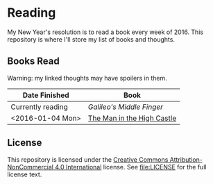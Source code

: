 * Reading

My New Year's resolution is to read a book every week of 2016. This repository
is where I'll store my list of books and thoughts.

** Books Read

Warning: my linked thoughts may have spoilers in them.

| Date Finished     | Book                       |
|-------------------+----------------------------|
| Currently reading | [[thoughts/galileos_middle_finger.org][Galileo's Middle Finger]]    |
| <2016-01-04 Mon>  | [[file:thoughts/the_man_in_the_high_castle.org][The Man in the High Castle]] |


** License

This repository is licensed under the [[https://creativecommons.org/licenses/by-nc/4.0/][Creative Commons Attribution-NonCommercial
4.0 International]] license. See [[file:LICENSE]] for the full license text.
